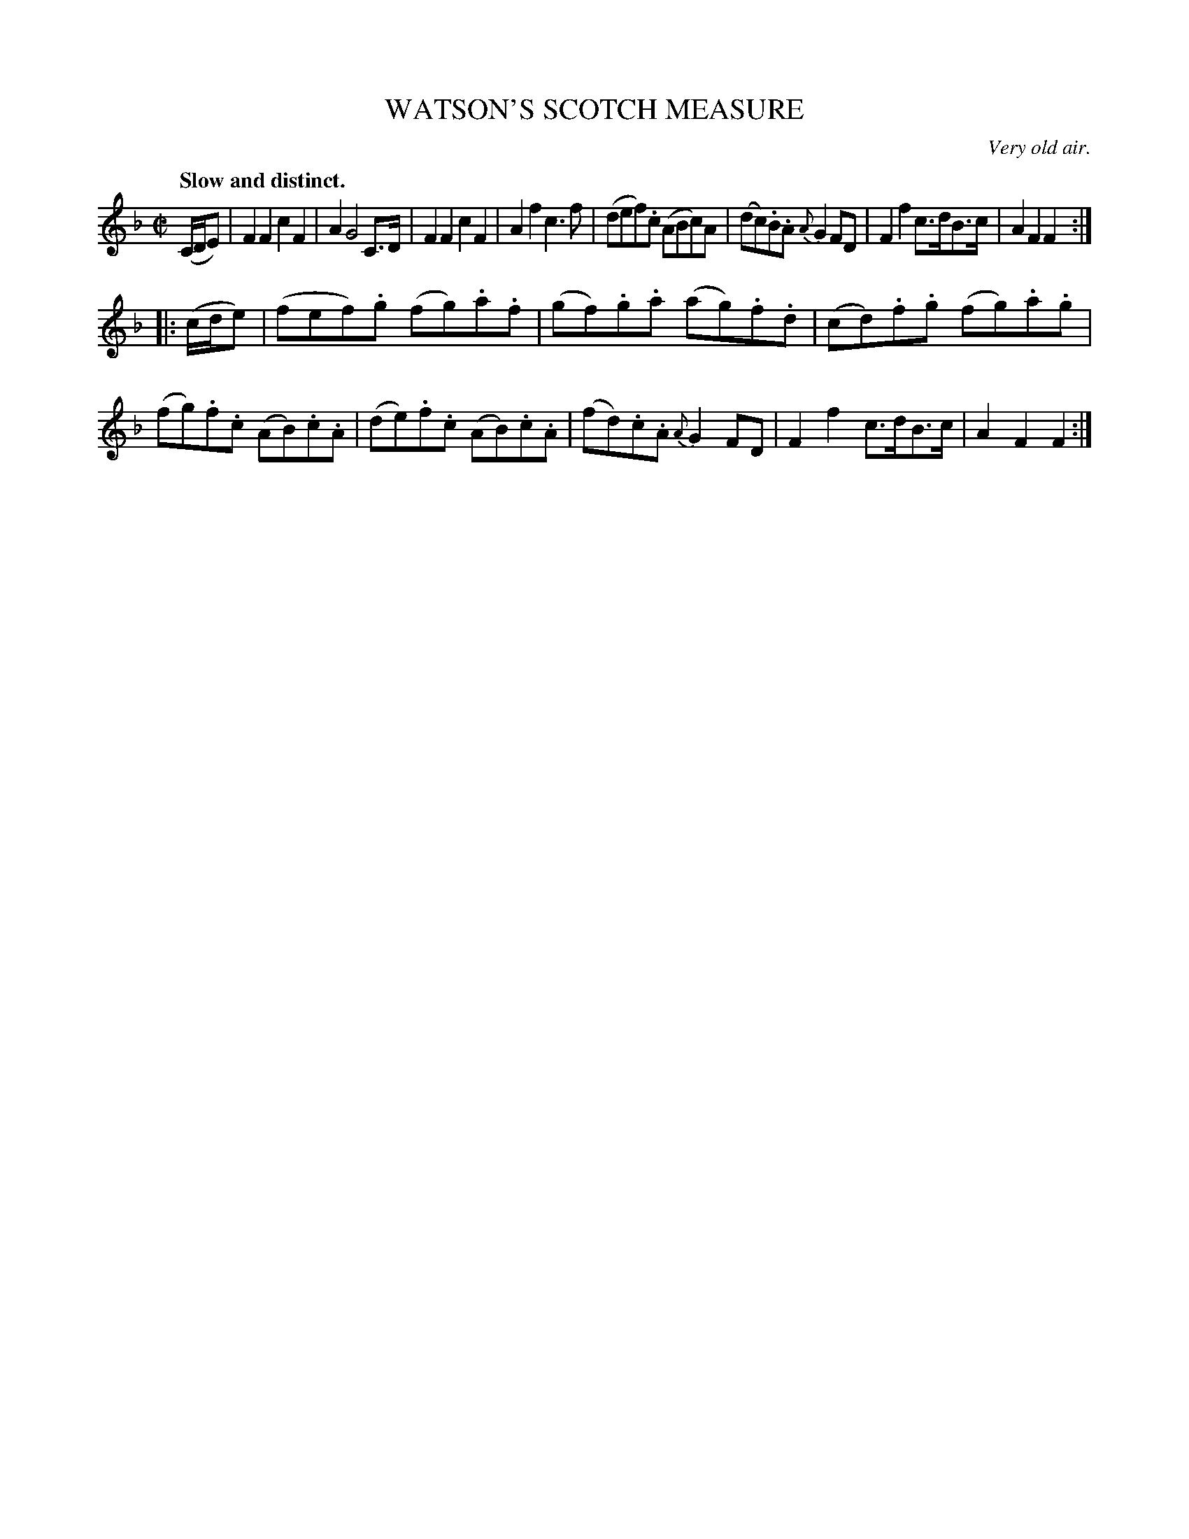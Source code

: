 X: 11292
T: WATSON'S SCOTCH MEASURE
O: Very old air.
Q: "Slow and distinct."
%R: air, hornpipe, reel
B: W. Hamilton "Universal Tune-Book" Vol. 1 Glasgow 1844 p.129 #2
S: http://imslp.org/wiki/Hamilton's_Universal_Tune-Book_(Various)
Z: 2016 John Chambers <jc:trillian.mit.edu>
M: C|
L: 1/8
K: F
%%slurgraces yes
%%graceslurs yes
% - - - - - - - - - - - - - - - - - - - - - - - - -
(C/D/E) |\
F2F2 c2F2 | A2 G4 C>D |\
F2F2 c2F2 | A2f2 c3f |\
(def).c (ABc)A | (dc).B.A {A}G2 FD |\
F2f2 c>dB>c | A2F2F2 :|
|: (c/d/e) |\
(fef).g (fg).a.f | (gf).g.a (ag).f.d |\
(cd).f.g (fg).a.g | (fg).f.c (AB).c.A |\
(de).f.c (AB).c.A | (fd).c.A {A}G2FD |\
F2f2 c>dB>c | A2F2F2 :|
% - - - - - - - - - - - - - - - - - - - - - - - - -
